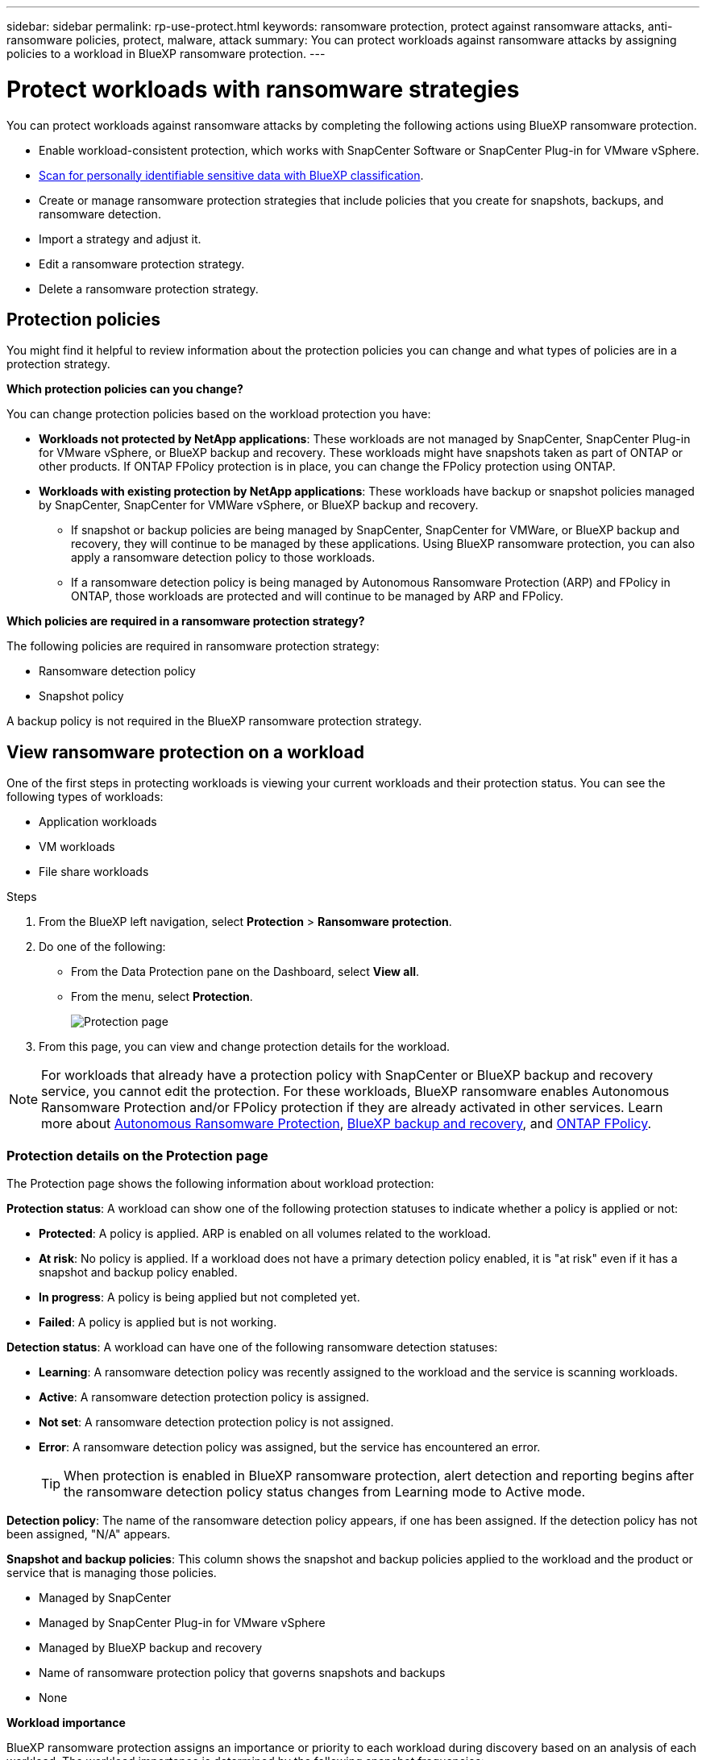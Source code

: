 ---
sidebar: sidebar
permalink: rp-use-protect.html
keywords: ransomware protection, protect against ransomware attacks, anti-ransomware policies, protect, malware, attack
summary: You can protect workloads against ransomware attacks by assigning policies to a workload in BlueXP ransomware protection.
---

= Protect workloads with ransomware strategies
:hardbreaks:
:icons: font
:imagesdir: ./media

[.lead]
You can protect workloads against ransomware attacks by completing the following actions using BlueXP ransomware protection. 


//** Change the priority or importance of the workload. 
* Enable workload-consistent protection, which works with SnapCenter Software or SnapCenter Plug-in for VMware vSphere.
* link:/rp-use-protect-classify.html[Scan for personally identifiable sensitive data with BlueXP classification].
* Create or manage ransomware protection strategies that include policies that you create for snapshots, backups, and ransomware detection.
* Import a strategy and adjust it. 
//* Change the name of a workload.
* Edit a ransomware protection strategy. 
* Delete a ransomware protection strategy.

== Protection policies
You might find it helpful to review information about the protection policies you can change and what types of policies are in a protection strategy. 

*Which protection policies can you change?*

You can change protection policies based on the workload protection you have: 

* *Workloads not protected by NetApp applications*: These workloads are not managed by SnapCenter, SnapCenter Plug-in for VMware vSphere, or BlueXP backup and recovery. These workloads might have snapshots taken as part of ONTAP or other products. If ONTAP FPolicy protection is in place, you can change the FPolicy protection using ONTAP. 
 
* *Workloads with existing protection by NetApp applications*: These workloads have backup or snapshot policies managed by SnapCenter, SnapCenter for VMWare vSphere, or BlueXP backup and recovery.

** If snapshot or backup policies are being managed by SnapCenter, SnapCenter for VMWare, or BlueXP backup and recovery, they will continue to be managed by these applications. Using BlueXP ransomware protection, you can also apply a ransomware detection policy to those workloads.

** If a ransomware detection policy is being managed by Autonomous Ransomware Protection (ARP) and FPolicy in ONTAP, those workloads are protected and will continue to be managed by ARP and FPolicy. 

*Which policies are required in a ransomware protection strategy?*

The following policies are required in ransomware protection strategy: 

* Ransomware detection policy
* Snapshot policy

A backup policy is not required in the BlueXP ransomware protection strategy. 




== View ransomware protection on a workload

One of the first steps in protecting workloads is viewing your current workloads and their protection status. You can see the following types of workloads: 

* Application workloads 
* VM workloads
* File share workloads


.Steps 

. From the BlueXP left navigation, select *Protection* > *Ransomware protection*. 

. Do one of the following: 
+
* From the Data Protection pane on the Dashboard, select *View all*. 
* From the menu, select *Protection*.
+
image:screen-protection-sc-columns3.png[Protection page]
. From this page, you can view and change protection details for the workload.

NOTE: For workloads that already have a protection policy with SnapCenter or BlueXP backup and recovery service, you cannot edit the protection. For these workloads, BlueXP ransomware enables Autonomous Ransomware Protection and/or FPolicy protection if they are already activated in other services. Learn more about https://docs.netapp.com/us-en/ontap/anti-ransomware/index.html[Autonomous Ransomware Protection^], https://docs.netapp.com/us-en/bluexp-backup-recovery/index.html[BlueXP backup and recovery^], and https://docs.netapp.com/us-en/ontap/nas-audit/two-parts-fpolicy-solution-concept.html[ONTAP FPolicy^].

=== Protection details on the Protection page


The Protection page shows the following information about workload protection: 


*Protection status*: A workload can show one of the following protection statuses to indicate whether a policy is applied or not: 

* *Protected*: A policy is applied. ARP is enabled on all volumes related to the workload. 
* *At risk*: No policy is applied. If a workload does not have a primary detection policy enabled, it is "at risk" even if it has a snapshot and backup policy enabled. 
* *In progress*: A policy is being applied but not completed yet. 
* *Failed*: A policy is applied but is not working. 

//*Protection health*: A workload can have one of the following protection health statuses: 

//* *Healthy*: The workload has protection enabled and backups and snapshot copies have been completed. 
//* *In progress*: Backups or snapshot copies are in progress. 
//* *Failed*: Backups or snapshot copies have not completed successfully. 
//* *N/A*: Protection is not enabled or sufficient on the workload. 

*Detection status*: A workload can have one of the following ransomware detection statuses: 

* *Learning*: A ransomware detection policy was recently assigned to the workload and the service is scanning workloads. 
* *Active*: A ransomware detection protection policy is assigned. 
* *Not set*: A ransomware detection protection policy is not assigned. 
* *Error*: A ransomware detection policy was assigned, but the service has encountered an error. 
+
TIP: When protection is enabled in BlueXP ransomware protection, alert detection and reporting begins after the ransomware detection policy status changes from Learning mode to Active mode.


*Detection policy*: The name of the ransomware detection policy appears, if one has been assigned. If the detection policy has not been assigned, "N/A" appears. 

*Snapshot and backup policies*: This column shows the snapshot and backup policies applied to the workload and the product or service that is managing those policies.  

* Managed by SnapCenter
* Managed by SnapCenter Plug-in for VMware vSphere
* Managed by BlueXP backup and recovery
* Name of ransomware protection policy that governs snapshots and backups
* None



*Workload importance*

BlueXP ransomware protection assigns an importance or priority to each workload during discovery based on an analysis of each workload. The workload importance is determined by the following snapshot frequencies: 

* *Critical*: Snapshot copies taken more than 1 per hour (highly aggressive protection schedule)
* *Important*: Snapshot copies taken less than 1 per hour but greater than 1 per day
* *Standard*: Snapshot copies taken more than 1 per day 

*Predefined detection policies*

You can choose one of the following BlueXP ransomware protection predefined policies, which are aligned with workload importance: 


[cols=6*,options="header",cols="10,15a,20,15,15,15" width="100%"]
|===
| Policy level
| Snapshot
| Frequency
| Retention (Days)
| # of snapshot copies
| Total Max # of snapshot copies


.4+| *Critical workload policy* | Quarter hourly | Every 15 min | 3 | 288 | 309 
 | Daily  | Every 1 day | 14 | 14 | 309 
 | Weekly | Every 1 week | 35 | 5 | 309 
 | Monthly | Every 30 days | 60 | 2 | 309 

.4+| *Important workload policy* | Quarter hourly | Every 30 mins | 3 | 144 | 165 
 | Daily | Every 1 day | 14 | 14 | 165 
 | Weekly | Every 1 week | 35 | 5 | 165 
 | Monthly | Every 30 days | 60 | 2 | 165 


.4+| *Standard workload policy* | Quarter hourly | Every 30 min | 3| 72 | 93 
 | Daily | Every 1 day | 14 | 14 | 93  
 | Weekly | Every 1 week | 35 | 5  | 93 
 | Monthly | Every 30 days | 60 | 2 | 93 


|===


== Change workload details

You can review workload details such as the workload name, protection policies, and storage information. 

//You can change protection details such as the workload priority and name of the workload, if that workload is not managed by SnapCenter or BlueXP backup and recovery. 

You can change the name of the workload, if that workload is not managed by SnapCenter or BlueXP backup and recovery. 

.Steps from the Protection page

. From the BlueXP ransomware protection menu, select *Protection*.
. From the Protection page, select the *Actions* image:screenshot_horizontal_more_button.gif[Actions button] option for the workload you want to update.
. From the Actions menu, select *Edit workload name*. 

. Enter the new workload name. 
. Select *Save*. 

.Steps from the Workload details page

. From the BlueXP ransomware protection menu, select *Protection*.
. From the Protection page, select a workload. 
+
image:screen-protection-details3.png[Workload details from the Protection page]

. To change the name of a workload, click the *Pencil* image:button_pencil.png[Pencil] icon next to the workload name and change the name. 
//. To change the importance of the workload from the assigned priority, click the *Pencil* image:button_pencil.png[Pencil] icon next to the workload priority and change it. 
. To view the policy associated with the workload, in the Protection pane of the Workload details page, click *View policy*. 

. To view workload backup destinations, in the Protection pane of the Workload details page, click the *View backup destination*.
+
A list of configured backup destinations appears. 
For details, see link:rp-use-settings.html[Configure protection settings].


== Enable application- or VM-consistent protection with SnapCenter

Enabling application- or VM-consistent protection helps you protect your application or VM workloads in a consistent manner, achieving a quiescent and consistent state to avoid potential data loss later if recovery is needed. 

This process initiates registering SnapCenter Software Server for applications or SnapCenter Plug-in for VMware vSphere for VMs using BlueXP backup and recovery. 

After you enable workload-consistent protection, you can manage protection strategies in BlueXP ransomware protection. The protection strategy includes the snapshot and backup policies managed elsewhere along with a ransomware detection policy managed in BlueXP ransomware protection. 

To learn about registering SnapCenter or SnapCenter Plug-in for VMware vSphere using BlueXP backup and recovery, refer to the following information:  

* https://docs.netapp.com/us-en/bluexp-backup-recovery/task-register-snapcenter-server.html[Register SnapCenter Server Software^]
* https://docs.netapp.com/us-en/bluexp-backup-recovery/task-register-snapCenter-plug-in-for-vmware-vsphere.html[Register SnapCenter Plug-in for VMware vSphere^]

.Steps 

. From the BlueXP ransomware protection menu, select *Dashboard*.
. From the Recommendations pane, locate one of the following recommendations and select *Review and fix*: 
+
* Register available SnapCenter Server with BlueXP
* Register available SnapCenter Plug-in for VMware vSphere (SCV) with BlueXP
//. From the Protection page, select a workload. 
//+
//image:screen-protection-sc-columns.png[Protection page]
//. On the Protection page, select the *Actions* image:screenshot_horizontal_more_button.gif[Actions button] option, and in the drop-down menu, select *Enable workload-consistent protection* to enable SnapCenter. 
//+ 
//TIP: The Enable workload-consistent protection screen appears. If you choose the VM-based recommendation, the link to install SnapCenter Plug-in for VMware vSphere appears instead of "Install SnapCenter."
//+
//image:screen-protection-enable-sc.png[Enable workload-consistent protection page]
//. In the Workload location field, select *Copy* to copy the workload location to the clipboard for use in the SnapCenter installation. Scroll down to see the remainder of the workload details. 
//. Select *Install SnapCenter*. 
//+
//* If you selected an application-based workload, the SnapCenter Software information appears. 
//* If you selected a VM-based workload, the SnapCenter Plug-in for VMware vSphere information appears. 

. Follow the information to register the SnapCenter or SnapCenter Plug-in for VMware vSphere host using BlueXP backup and recovery. 

. Return to BlueXP ransomware protection. 

. From BlueXP ransomware protection, go the Dashboard and initiate the discover process again. 

. From BlueXP ransomware protection, select *Protection* to view the Protection page. 

. Review details in the snapshot and backup policies column on the Protection page to see that the policies are managed elsewhere. 





== Add a ransomware protection strategy

You can add a ransomware protection strategy to workloads. The way you do this depends on whether snapshot and backup policies exist already: 

* *Create a ransomware protection strategy if you have no snapshot or backup policies*. If snapshot or backup policies do not exist on the workload, you can create a ransomware protection strategy, which can include the following policies that you create in BlueXP ransomware protection: 

** Snapshot policy 
** Backup policy 
** Ransomware detection policy


* *Create a detection policy to workloads that already have snapshot and backup policies*, which are managed in other NetApp products or services. The detection policy will not change the policies managed in other products.

=== Create a ransomware protection strategy (if you have no snapshot or backup policies)

If snapshot or backup policies do not exist on the workload, you can create a ransomware protection strategy, which can include the following policies that you create in BlueXP ransomware protection: 

* Snapshot policy 
* backup policy 
* Ransomware detection policy



.Steps to create a ransomware protection strategy 

. From the BlueXP ransomware protection menu, select *Protection*.

. From the Protection page, select *Manage protection strategies*. 
+
image:screen-protection-strategy-manage3.png[Manage strategy page]


. From the Ransomware protection strategies page, select *Add*. 
+
image:screen-protection-strategy-add.png[Add strategy page showing the snapshot section]

. Enter a new strategy name, or enter an existing name to copy it. If you enter an existing name, choose which one to copy and select *Copy*.
+
NOTE: If you choose to copy and modify an existing strategy, the service appends "_copy" to the original name. You should change the name and at least one setting to make it unique. 

. For each item, select the *Down arrow*. 

* *Detection policy*: 
** *Policy*: Choose one of the predesigned detection policies. 
** *Primary detection*: Enable ransomware detection to have the service detect potential ransomware attacks. 
** *Block file extensions*: Enable this to have the service block known suspicious file extensions. The service takes automated snapshot copies when Primary detection is enabled. 
+
If you want to change the blocked file extensions, edit them in System Manager. 

* *Snapshot policy*: 
** *Snapshot policy base ame*: Select a policy or select *Create* and enter a name for the snapshot policy. 
** *Snapshot locking*: Enable this to lock the snapshot copies on primary storage so that they cannot be modified or deleted for a certain period of time even if a ransomware attack manages its way to the backup storage destination. This is also called _immutable storage_. This enables quicker restore time. 
+
When a snapshot is locked, the volume expiration time is set to the expiration time of the snapshot copy. 
+
Snapshot copy locking is available with ONTAP 9.12.1 and later. To learn more about SnapLock, refer to https://docs.netapp.com/us-en/ontap/snaplock/index.html[SnapLock in ONTAP^].
** *Snapshot schedules*: Choose schedule options, the number of snapshot copies to keep, and select to enable the schedule. 
//+
//image:screen-protection-strategy-add-backups.png[Add strategy page showing the Backup section]
* *Backup policy*: 
** *Backup policy basename*: Enter a new or choose an existing name. 
//** *Backup locking*: Choose this to prevent backups on secondary storage from being modified or deleted for a certain period of time. This is also called _immutable storage_. 

** *Backup schedules*: Choose schedule options for secondary storage and enable the schedule. 

+
TIP: To enable backup locking on secondary storage, configure your backup destinations using the *Settings* option. For details, see link:rp-use-settings.html[Configure settings].

. Select *Add*. 

=== Add a detection policy to workloads that already have snapshot and backup policies

With BlueXP ransomware protection, you can assign a ransomware detection policy to workloads that already have snapshot and backup policies, which are managed in other NetApp products or services. The detection policy will not change the policies managed in other products. 

Other services, such as BlueXP backup and recovery and SnapCenter, use the following types of policies to govern workloads: 

* Policies governing snapshots
* Policies governing replication to secondary storage
* Policies governing backups to object storage


.Steps

. From the BlueXP ransomware protection menu, select *Protection*.
+
image:screen-protection-strategy-manage3.png[Manage strategy page]

. From the Protection page, select a workload, and select *Protect*. 


+
The Protect page shows the policies managed by SnapCenter Software, SnapCenter for VMware vSphere, and BlueXP backup and recovery. 

+ 
The following example shows policies managed by SnapCenter: 
+
image:screen-protect-sc-policies.png[Protect page showing SnapCenter policies]

+
The following example shows policies managed by BlueXP backup and recovery: 
+
image:screen-protect-br-policies.png[Protect page showing BlueXP backup and recovery policies]

. To see details of the policies managed elsewhere, click the *Down arrow*. 

. To apply a detection policy in addition to the snapshot and backup policies managed elsewhere, select the Detection policy. 

. Select *Protect*. 

. On the Protection page, review the Detection policy column to see the Detection policy assigned. Also, the snapshot and backup policies column shows the name of the product or service managing the policies. 

== Assign a different policy 

You can assign a different protection policy replacing the current one.

.Steps 


. From the BlueXP ransomware protection menu, select *Protection*.

. From the Protection page, on the workload row, select *Edit protection*. 

. In the Policies page, click the down arrow for the policy you want to assign to review the details. 

. Select the policy you want to assign.


. Select *Protect* to finish the change.



== Manage ransomware protection strategies

You can edit or delete a ransomware strategy.

=== View workloads protected by a ransomware protection strategy

Before you edit or delete a ransomware protection strategy, you might want to view which workloads are protected by that strategy. 

You can view the workloads from the list of strategies or when you are editing a specific strategy. 

.Steps when viewing the list of strategies


. From the BlueXP ransomware protection menu, select *Protection*.

. From the Protection page, select *Manage ransomware protection strategies*. 
+
The Ransomware protection strategies page displays a list of strategies.
+
image:screen-protection-strategy-list.png[Ransomware protection strategies screen showing a list of strategies] 
. On the Ransomware protection strategies page, in the Protected workloads column, click *View* next to the number of workloads protected. 

.Steps when editing a strategy


. From the BlueXP ransomware protection menu, select *Protection*.

. From the Protection page, select *Manage ransomware protection strategies*. 
+
image:screen-protection-strategy-list-edit.png[Ransomware protection strategies screen showing the Actions menu]

. In the Manage strategies page, select the *Actions* image:screenshot_horizontal_more_button.gif[Actions button] option for the strategy you want to change.

. From the Actions menu, select *Edit*. 
+
image:screen-protection-strategy-edit.png[Edit ransomware protection strategy page]

. View the workloads protected by this strategy by selecting *View* next to the number of workloads at the top of the page. 



=== Edit a ransomware protection strategy 

You can edit a protection strategy by selecting a different preconfigured detection policy strategy, selecting a different policy, or adding a new backup policy.

.Steps 


. From the BlueXP ransomware protection menu, select *Protection*.

. From the Protection page, select *Manage ransomware protection strategies*. 
+
image:screen-protection-strategy-list-edit.png[Ransomware protection strategies screen showing the Actions menu]

. In the Manage strategies page, select the *Actions* image:screenshot_horizontal_more_button.gif[Actions button] option for the strategy you want to change.

. From the Actions menu, select *Edit*. 
+
image:screen-protection-strategy-edit.png[Edit ransomware protection strategy page]

. Do one of the following: 
* Copy from an existing strategy. 
* Select a different snapshot or backup policy.
* Add a new snapshot or backup policy. 

. Change the details. 

. Select *Save* to finish the change. 



=== Delete a ransomware protection strategy

You can delete a protection strategy that is not currently associated with any workloads. 

.Steps 

. From the BlueXP ransomware protection menu, select *Protection*.

. From the Protection page, select *Manage ransomware protection strategies*. 

. In the Manage strategies page, select the *Actions* image:screenshot_horizontal_more_button.gif[Actions button] option for the strategy you want to delete.

. From the Actions menu, select *Delete strategy*. 


